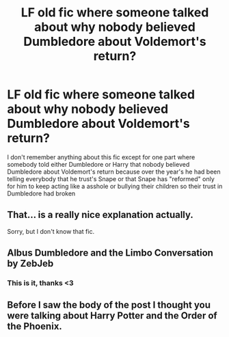 #+TITLE: LF old fic where someone talked about why nobody believed Dumbledore about Voldemort's return?

* LF old fic where someone talked about why nobody believed Dumbledore about Voldemort's return?
:PROPERTIES:
:Author: brockothrow
:Score: 11
:DateUnix: 1598156351.0
:DateShort: 2020-Aug-23
:FlairText: What's That Fic?
:END:
I don't remember anything about this fic except for one part where somebody told either Dumbledore or Harry that nobody believed Dumbledore about Voldemort's return because over the year's he had been telling everybody that he trust's Snape or that Snape has "reformed" only for him to keep acting like a asshole or bullying their children so their trust in Dumbledore had broken


** That... is a really nice explanation actually.

Sorry, but I don't know that fic.
:PROPERTIES:
:Author: usernamesaretaken3
:Score: 3
:DateUnix: 1598178118.0
:DateShort: 2020-Aug-23
:END:


** Albus Dumbledore and the Limbo Conversation by ZebJeb
:PROPERTIES:
:Author: Lord_Peverell
:Score: 2
:DateUnix: 1598231349.0
:DateShort: 2020-Aug-24
:END:

*** This is it, thanks <3
:PROPERTIES:
:Author: brockothrow
:Score: 1
:DateUnix: 1598232920.0
:DateShort: 2020-Aug-24
:END:


** Before I saw the body of the post I thought you were talking about Harry Potter and the Order of the Phoenix.
:PROPERTIES:
:Author: TaoTeChong
:Score: 1
:DateUnix: 1598164610.0
:DateShort: 2020-Aug-23
:END:
